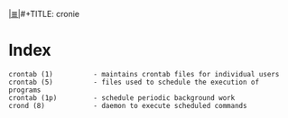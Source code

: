 # File           : cix-cronie.org
# Created        : <2016-11-20 Sun 22:41:51 GMT>
# Modified  : <2017-1-20 Fri 21:28:50 GMT> sharlatan
# Author         : sharlatan
# Maintainer(s)  :
# Sinopsis :

#+OPTIONS: num:nil

[[file:../cix-main.org][|≣|]]#+TITLE: cronie

* Index
#+BEGIN_EXAMPLE
    crontab (1)          - maintains crontab files for individual users
    crontab (5)          - files used to schedule the execution of programs
    crontab (1p)         - schedule periodic background work
    crond (8)            - daemon to execute scheduled commands
#+END_EXAMPLE
